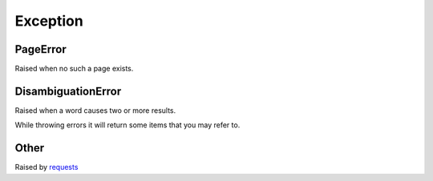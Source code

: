 
.. _exceptions:

Exception
*********

PageError
"""""""""

Raised when no such a page exists.

DisambiguationError
"""""""""""""""""""

Raised when a word causes two or more results.

While throwing errors it will return some items that you may refer to.

Other
"""""

Raised by `requests <http://www.python-requests.org/en/latest/user/quickstart/#errors-and-exceptions>`_
